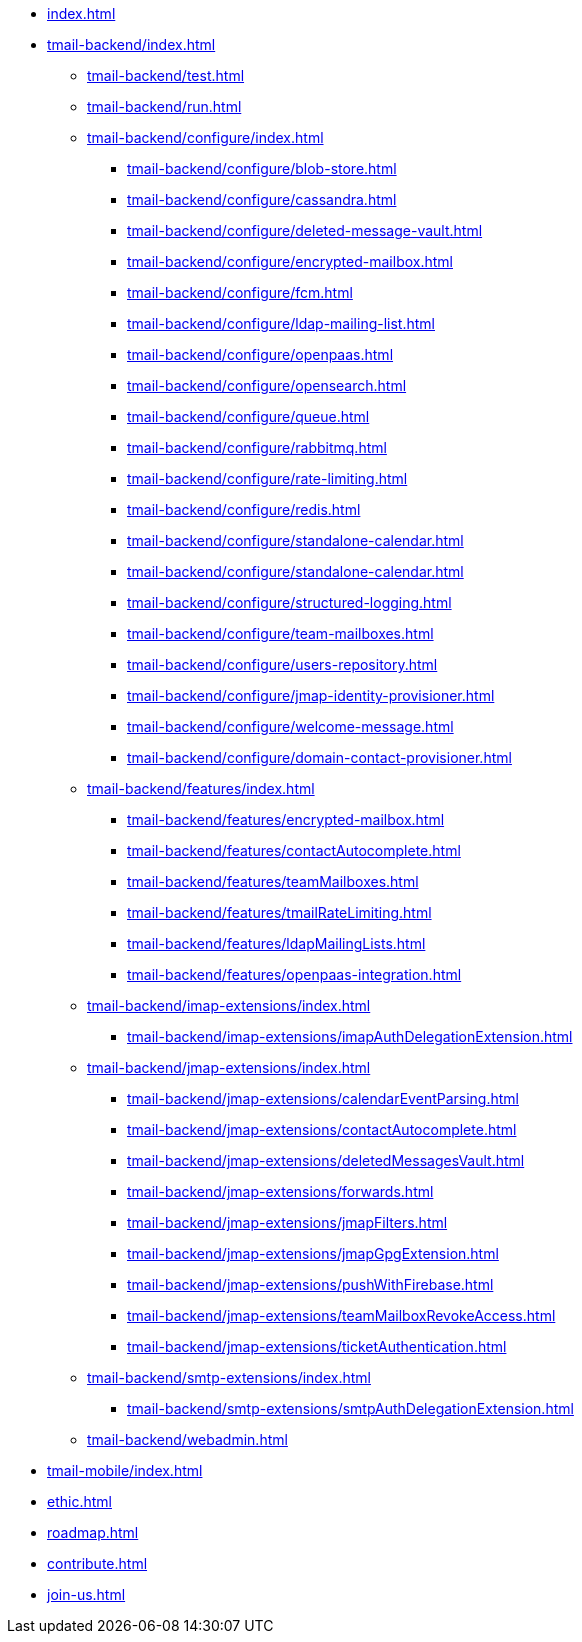 * xref:index.adoc[]
* xref:tmail-backend/index.adoc[]
** xref:tmail-backend/test.adoc[]
** xref:tmail-backend/run.adoc[]
** xref:tmail-backend/configure/index.adoc[]
*** xref:tmail-backend/configure/blob-store.adoc[]
*** xref:tmail-backend/configure/cassandra.adoc[]
*** xref:tmail-backend/configure/deleted-message-vault.adoc[]
*** xref:tmail-backend/configure/encrypted-mailbox.adoc[]
*** xref:tmail-backend/configure/fcm.adoc[]
*** xref:tmail-backend/configure/ldap-mailing-list.adoc[]
*** xref:tmail-backend/configure/openpaas.adoc[]
*** xref:tmail-backend/configure/opensearch.adoc[]
*** xref:tmail-backend/configure/queue.adoc[]
*** xref:tmail-backend/configure/rabbitmq.adoc[]
*** xref:tmail-backend/configure/rate-limiting.adoc[]
*** xref:tmail-backend/configure/redis.adoc[]
*** xref:tmail-backend/configure/standalone-calendar.adoc[]
*** xref:tmail-backend/configure/standalone-calendar.adoc[]
*** xref:tmail-backend/configure/structured-logging.adoc[]
*** xref:tmail-backend/configure/team-mailboxes.adoc[]
*** xref:tmail-backend/configure/users-repository.adoc[]
*** xref:tmail-backend/configure/jmap-identity-provisioner.adoc[]
*** xref:tmail-backend/configure/welcome-message.adoc[]
*** xref:tmail-backend/configure/domain-contact-provisioner.adoc[]
** xref:tmail-backend/features/index.adoc[]
*** xref:tmail-backend/features/encrypted-mailbox.adoc[]
*** xref:tmail-backend/features/contactAutocomplete.adoc[]
*** xref:tmail-backend/features/teamMailboxes.adoc[]
*** xref:tmail-backend/features/tmailRateLimiting.adoc[]
*** xref:tmail-backend/features/ldapMailingLists.adoc[]
*** xref:tmail-backend/features/openpaas-integration.adoc[]
** xref:tmail-backend/imap-extensions/index.adoc[]
*** xref:tmail-backend/imap-extensions/imapAuthDelegationExtension.adoc[]
** xref:tmail-backend/jmap-extensions/index.adoc[]
*** xref:tmail-backend/jmap-extensions/calendarEventParsing.adoc[]
*** xref:tmail-backend/jmap-extensions/contactAutocomplete.adoc[]
*** xref:tmail-backend/jmap-extensions/deletedMessagesVault.adoc[]
*** xref:tmail-backend/jmap-extensions/forwards.adoc[]
*** xref:tmail-backend/jmap-extensions/jmapFilters.adoc[]
*** xref:tmail-backend/jmap-extensions/jmapGpgExtension.adoc[]
*** xref:tmail-backend/jmap-extensions/pushWithFirebase.adoc[]
*** xref:tmail-backend/jmap-extensions/teamMailboxRevokeAccess.adoc[]
*** xref:tmail-backend/jmap-extensions/ticketAuthentication.adoc[]
** xref:tmail-backend/smtp-extensions/index.adoc[]
*** xref:tmail-backend/smtp-extensions/smtpAuthDelegationExtension.adoc[]
** xref:tmail-backend/webadmin.adoc[]
* xref:tmail-mobile/index.adoc[]
* xref:ethic.adoc[]
* xref:roadmap.adoc[]
* xref:contribute.adoc[]
* xref:join-us.adoc[]